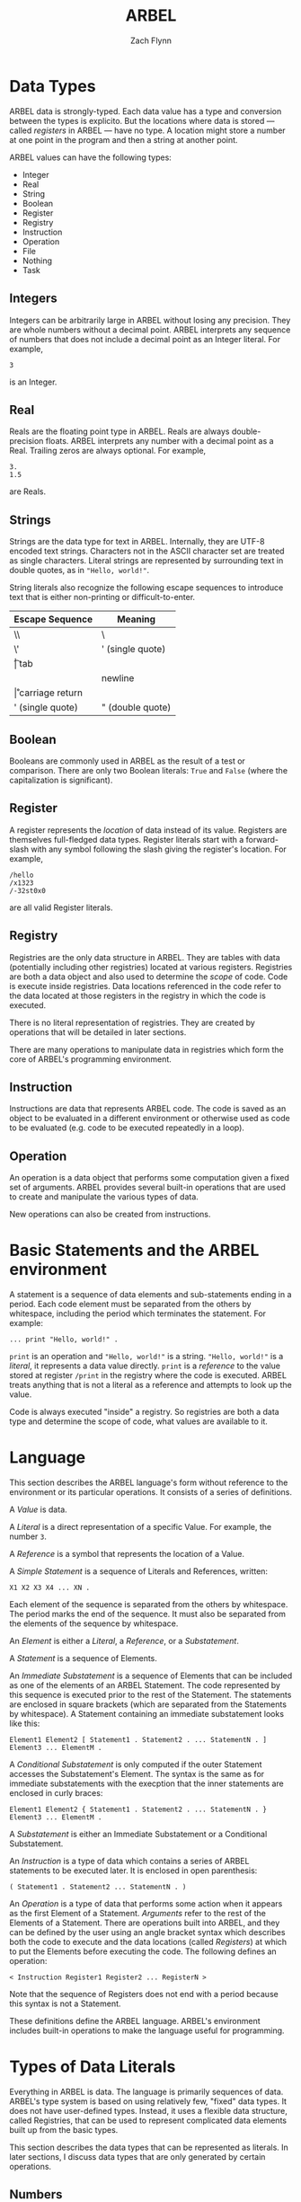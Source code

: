 # -*- org-html-preamble-format: (("en" "%t<br>%a<br>%T")); -*-
#+TITLE: ARBEL
#+AUTHOR: Zach Flynn
#+DESCRIPTION: ARBEL is a registry-based environment and language. 

* Data Types

ARBEL data is strongly-typed.  Each data value has a type and conversion between the types is explicito.  But the locations where data is stored --- called /registers/ in ARBEL --- have no type.  A location might store a number at one point in the program and then a string at another point.  

ARBEL values can have the following types:

- Integer
- Real
- String
- Boolean
- Register
- Registry
- Instruction
- Operation
- File
- Nothing
- Task

** Integers

Integers can be arbitrarily large in ARBEL without losing any precision.  They are whole numbers without a decimal point.  ARBEL interprets any sequence of numbers that does not include a decimal point as an Integer literal.  For example,
#+BEGIN_SRC arbel
3
#+END_SRC

is an Integer.

** Real

Reals are the floating point type in ARBEL.  Reals are always double-precision floats. ARBEL interprets any number with a decimal point as a Real.  Trailing zeros are always optional. For example,
#+BEGIN_SRC arbel
3.
1.5
#+END_SRC

are Reals.

** Strings

Strings are the data type for text in ARBEL.  Internally, they are UTF-8 encoded text strings.  Characters not in the ASCII character set are treated as single characters.  Literal strings are represented by surrounding text in double quotes, as in ="Hello, world!"=.

String literals also recognize the following escape sequences to introduce text that is either non-printing or difficult-to-enter.

| Escape Sequence  | Meaning          |
|------------------+------------------|
| \\               | \                |
| \'               | ' (single quote) |
| \t               | tab              |
| \n               | newline          |
| \r               | carriage return  |
| ' (single quote) | " (double quote) |
|------------------+------------------|


** Boolean

Booleans are commonly used in ARBEL as the result of a test or comparison.  There are only two Boolean literals: =True= and =False= (where the capitalization is significant). 

** Register

A register represents the /location/ of data instead of its value.  Registers are themselves full-fledged data types.  Register literals start with a forward-slash with any symbol following the slash giving the register's location. For example,
#+BEGIN_SRC arbel
/hello
/x1323
/-32st0x0 
#+END_SRC

are all valid Register literals.

** Registry

Registries are the only data structure in ARBEL.  They are tables with data (potentially including other registries) located at various registers.  Registries are both a data object and also used to determine the /scope/ of code.  Code is execute inside registries. Data locations referenced in the code refer to the data located at those registers in the registry in which the code is executed.

There is no literal representation of registries.  They are created by operations that will be detailed in later sections.

There are many operations to manipulate data in registries which form the core of ARBEL's programming environment.

** Instruction

Instructions are data that represents ARBEL code.  The code is saved as an object to be evaluated in a different environment or otherwise used as code to be evaluated (e.g. code to be executed repeatedly in a loop).

** Operation

An operation is a data object that performs some computation given a fixed set of arguments.  ARBEL provides several built-in operations that are used to create and manipulate the various types of data. 

New operations can also be created from instructions.


* Basic Statements and the ARBEL environment

A statement is a sequence of data elements and sub-statements ending in a period.  Each code element must be separated from the others by whitespace, including the period which terminates the statement. For example:
#+BEGIN_SRC arbel
... print "Hello, world!" .
#+END_SRC

=print= is an operation and ="Hello, world!"= is a string.  ="Hello, world!"= is a /literal/, it represents a data value directly.  =print= is a /reference/ to the value stored at register =/print= in the registry where the code is executed.  ARBEL treats anything that is not a literal as a reference and attempts to look up the value.

Code is always executed "inside" a registry.  So registries are both a data type and determine the scope of code, what values are available to it.

* Language

This section describes the ARBEL language's form without reference to the environment or its particular operations.  It consists of a series of definitions.

A /Value/ is data.

A /Literal/ is a direct representation of a specific Value.  For example, the number =3=.

A /Reference/ is a symbol that represents the location of a Value.

A /Simple Statement/ is a sequence of Literals and References, written:
#+BEGIN_SRC arbel
X1 X2 X3 X4 ... XN .
#+END_SRC
Each element of the sequence is separated from the others by whitespace.  The period marks the end of the sequence.  It must also be separated from the elements of the sequence by whitespace.

An /Element/ is either a /Literal/, a /Reference/, or a /Substatement/.

A /Statement/ is a sequence of Elements.

An /Immediate Substatement/ is a sequence of Elements that can be included as one of the elements of an ARBEL Statement. The code represented by this sequence is executed prior to the rest of the Statement.  The statements are enclosed in square brackets (which are separated from the Statements by whitespace).  A Statement containing an immediate substatement looks like this:
#+BEGIN_SRC arbel
Element1 Element2 [ Statement1 . Statement2 . ... StatementN . ] Element3 ... ElementM .
#+END_SRC

A /Conditional Substatement/ is only computed if the outer Statement accesses the Substatement's Element.  The syntax is the same as for immediate substatements with the execption that the inner statements are enclosed in curly braces:
#+BEGIN_SRC arbel
Element1 Element2 { Statement1 . Statement2 . ... StatementN . } Element3 ... ElementM .
#+END_SRC

A /Substatement/ is either an Immediate Substatement or a Conditional Substatement.

An /Instruction/ is a type of data which contains a series of ARBEL statements to be executed later.  It is enclosed in open parenthesis:
#+BEGIN_SRC arbel
( Statement1 . Statement2 ... StatementN . )
#+END_SRC

An /Operation/ is a type of data that performs some action when it appears as the first Element of a Statement.  /Arguments/ refer to the rest of the Elements of a Statement. There are operations built into ARBEL, and they can be defined by the user using an angle bracket syntax which describes both the code to execute and the data locations (called /Registers/) at which to put the Elements before executing the code.  The following defines an operation:
#+BEGIN_SRC arbel
< Instruction Register1 Register2 ... RegisterN >
#+END_SRC

Note that the sequence of Registers does not end with a period because this syntax is not a Statement.

These definitions define the ARBEL language.  ARBEL's environment includes built-in operations to make the language useful for programming.

* Types of Data Literals

Everything in ARBEL is data.  The language is primarily sequences of data.  ARBEL's type system is based on using relatively few, "fixed" data types.  It does not have user-defined types.  Instead, it uses a flexible data structure, called Registries, that can be used to represent complicated data elements built up from the basic types.

This section describes the data types that can be represented as literals.  In later sections, I discuss data types that are only generated by certain operations.

** Numbers

** Strings

** 
** Registers

** Registries





